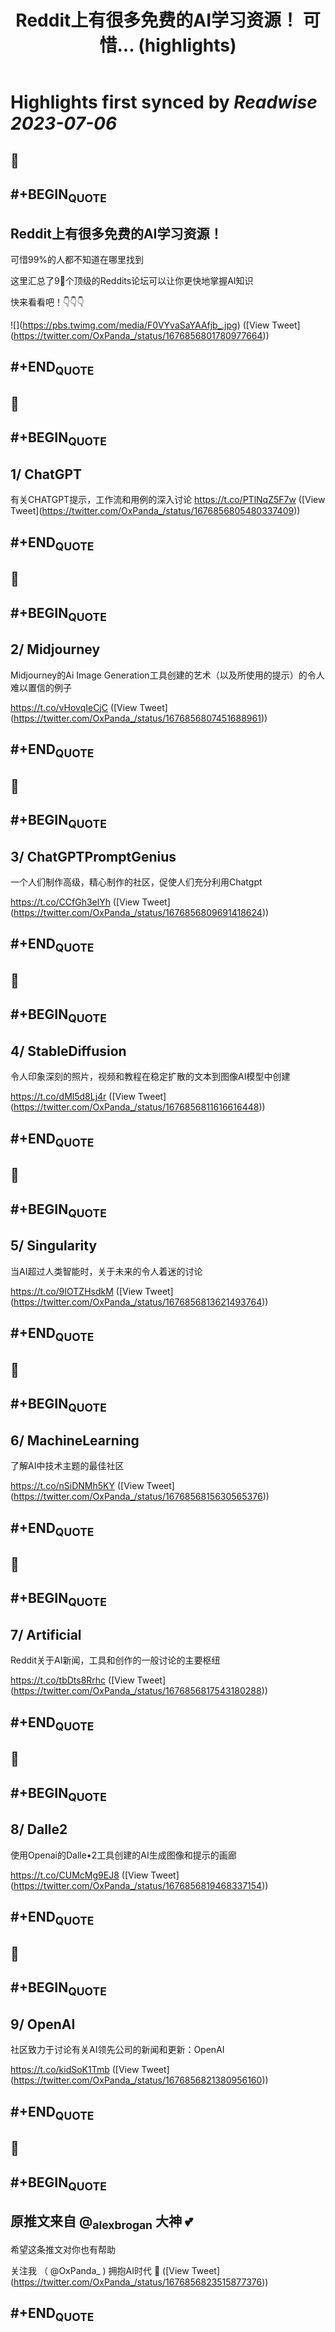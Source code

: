 :PROPERTIES:
:title: Reddit上有很多免费的AI学习资源！ 可惜... (highlights)
:END:

:PROPERTIES:
:author: [[OxPanda_ on Twitter]]
:full-title: "Reddit上有很多免费的AI学习资源！ 可惜..."
:category: [[tweets]]
:url: https://twitter.com/OxPanda_/status/1676856801780977664
:END:

* Highlights first synced by [[Readwise]] [[2023-07-06]]
** 📌
** #+BEGIN_QUOTE
** Reddit上有很多免费的AI学习资源！

可惜99%的人都不知道在哪里找到

这里汇总了9⃣个顶级的Reddits论坛可以让你更快地掌握AI知识

快来看看吧！👇👇👇 

![](https://pbs.twimg.com/media/F0VYvaSaYAAfjb_.jpg) ([View Tweet](https://twitter.com/OxPanda_/status/1676856801780977664))
** #+END_QUOTE
** 📌
** #+BEGIN_QUOTE
** 1/ ChatGPT

有关CHATGPT提示，工作流和用例的深入讨论
https://t.co/PTlNqZ5F7w ([View Tweet](https://twitter.com/OxPanda_/status/1676856805480337409))
** #+END_QUOTE
** 📌
** #+BEGIN_QUOTE
** 2/ Midjourney

Midjourney的Ai Image Generation工具创建的艺术（以及所使用的提示）的令人难以置信的例子

https://t.co/vHovqIeCjC ([View Tweet](https://twitter.com/OxPanda_/status/1676856807451688961))
** #+END_QUOTE
** 📌
** #+BEGIN_QUOTE
** 3/ ChatGPTPromptGenius

一个人们制作高级，精心制作的社区，促使人们充分利用Chatgpt

https://t.co/CCfGh3elYh ([View Tweet](https://twitter.com/OxPanda_/status/1676856809691418624))
** #+END_QUOTE
** 📌
** #+BEGIN_QUOTE
** 4/ StableDiffusion

令人印象深刻的照片，视频和教程在稳定扩散的文本到图像AI模型中创建

https://t.co/dMl5d8Lj4r ([View Tweet](https://twitter.com/OxPanda_/status/1676856811616616448))
** #+END_QUOTE
** 📌
** #+BEGIN_QUOTE
** 5/ Singularity

当AI超过人类智能时，关于未来的令人着迷的讨论

https://t.co/9IOTZHsdkM ([View Tweet](https://twitter.com/OxPanda_/status/1676856813621493764))
** #+END_QUOTE
** 📌
** #+BEGIN_QUOTE
** 6/ MachineLearning

了解AI中技术主题的最佳社区

https://t.co/nSiDNMh5KY ([View Tweet](https://twitter.com/OxPanda_/status/1676856815630565376))
** #+END_QUOTE
** 📌
** #+BEGIN_QUOTE
** 7/ Artificial

Reddit关于AI新闻，工具和创作的一般讨论的主要枢纽

https://t.co/tbDts8Rrhc ([View Tweet](https://twitter.com/OxPanda_/status/1676856817543180288))
** #+END_QUOTE
** 📌
** #+BEGIN_QUOTE
** 8/ Dalle2

使用Openai的Dalle•2工具创建的AI生成图像和提示的画廊

https://t.co/CUMcMg9EJ8 ([View Tweet](https://twitter.com/OxPanda_/status/1676856819468337154))
** #+END_QUOTE
** 📌
** #+BEGIN_QUOTE
** 9/ OpenAI

社区致力于讨论有关AI领先公司的新闻和更新：OpenAI

https://t.co/kidSoK1Tmb ([View Tweet](https://twitter.com/OxPanda_/status/1676856821380956160))
** #+END_QUOTE
** 📌
** #+BEGIN_QUOTE
** 原推文来自 @_alexbrogan 大神 💕

希望这条推文对你也有帮助

关注我 （ @OxPanda_ )  拥抱AI时代 🤗 ([View Tweet](https://twitter.com/OxPanda_/status/1676856823515877376))
** #+END_QUOTE